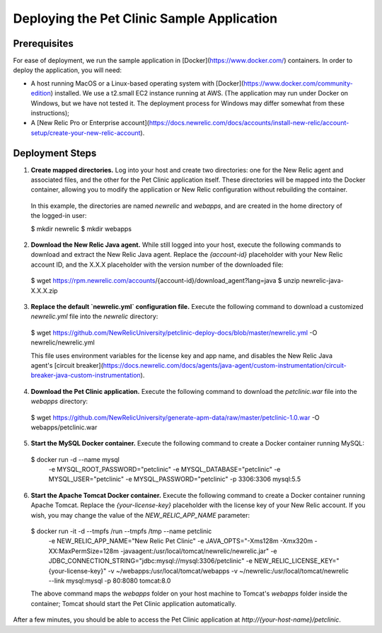 Deploying the Pet Clinic Sample Application
===========================================

Prerequisites
-------------
For ease of deployment, we run the sample application in [Docker](https://www.docker.com/) containers. In order to deploy the application, you will need: 

* A host running MacOS or a Linux-based operating system with [Docker](https://www.docker.com/community-edition) installed. We use a t2.small EC2 instance running at AWS. (The application may run under Docker on Windows, but we have not tested it. The deployment process for Windows may differ somewhat from these instructions);

* A [New Relic Pro or Enterprise account](https://docs.newrelic.com/docs/accounts/install-new-relic/account-setup/create-your-new-relic-account). 

Deployment Steps
----------------
1. **Create mapped directories.** Log into your host and create two directories: one for the New Relic agent and associated files, and the other for the Pet Clinic application itself. These directories will be mapped into the Docker container, allowing you to modify the application or New Relic configuration without rebuilding the container. 

 In this example, the directories are named `newrelic` and `webapps`, and are created in the home directory of the logged-in user:

 .. codeblock:: bash

 $ mkdir newrelic
 $ mkdir webapps
 
2. **Download the New Relic Java agent.** While still logged into your host, execute the following commands to download and extract the New Relic Java agent. Replace the `{account-id}` placeholder with your New Relic account ID, and the X.X.X placeholder with the version number of the downloaded file:

 .. codeblock:: bash

 $ wget https://rpm.newrelic.com/accounts/{account-id}/download_agent?lang=java
 $ unzip newrelic-java-X.X.X.zip
 
3. **Replace the default `newrelic.yml` configuration file.** Execute the following command to download a customized `newrelic.yml` file into the `newrelic` directory:

 .. codeblock:: bash

 $ wget https://github.com/NewRelicUniversity/petclinic-deploy-docs/blob/master/newrelic.yml -O newrelic/newrelic.yml
 
 This file uses environment variables for the license key and app name, and disables the New Relic Java agent's [circuit breaker](https://docs.newrelic.com/docs/agents/java-agent/custom-instrumentation/circuit-breaker-java-custom-instrumentation). 
 
4. **Download the Pet Clinic application.** Execute the following command to download the `petclinic.war` file into the `webapps` directory:

 .. codeblock:: bash

 $ wget https://github.com/NewRelicUniversity/generate-apm-data/raw/master/petclinic-1.0.war -O webapps/petclinic.war
 
5. **Start the MySQL Docker container.** Execute the following command to create a Docker container running MySQL: 

 .. codeblock:: bash

 $ docker run -d --name mysql \ 
       -e MYSQL_ROOT_PASSWORD="petclinic" \ 
       -e MYSQL_DATABASE="petclinic" \ 
       -e MYSQL_USER="petclinic" \ 
       -e MYSQL_PASSWORD="petclinic" \ 
       -p 3306:3306 mysql:5.5
 
6. **Start the Apache Tomcat Docker container.** Execute the following command to create a Docker container running Apache Tomcat. Replace the `{your-license-key}` placeholder with the license key of your New Relic account. If you wish, you may change the value of the `NEW_RELIC_APP_NAME` parameter: 

 .. codeblock:: bash

 $ docker run -it -d --tmpfs /run --tmpfs /tmp --name petclinic \ 
       -e NEW_RELIC_APP_NAME="New Relic Pet Clinic" \ 
       -e JAVA_OPTS="-Xms128m -Xmx320m -XX:MaxPermSize=128m -javaagent:/usr/local/tomcat/newrelic/newrelic.jar" \ 
       -e JDBC_CONNECTION_STRING="jdbc:mysql://mysql:3306/petclinic" \ 
       -e NEW_RELIC_LICENSE_KEY="{your-license-key}" \ 
       -v ~/webapps:/usr/local/tomcat/webapps -v ~/newrelic:/usr/local/tomcat/newrelic \ 
       --link mysql:mysql -p 80:8080 tomcat:8.0

 The above command maps the `webapps` folder on your host machine to Tomcat's `webapps` folder inside the container; Tomcat should start the Pet Clinic application automatically.
 
After a few minutes, you should be able to access the Pet Clinic application at `http://{your-host-name}/petclinic`. 